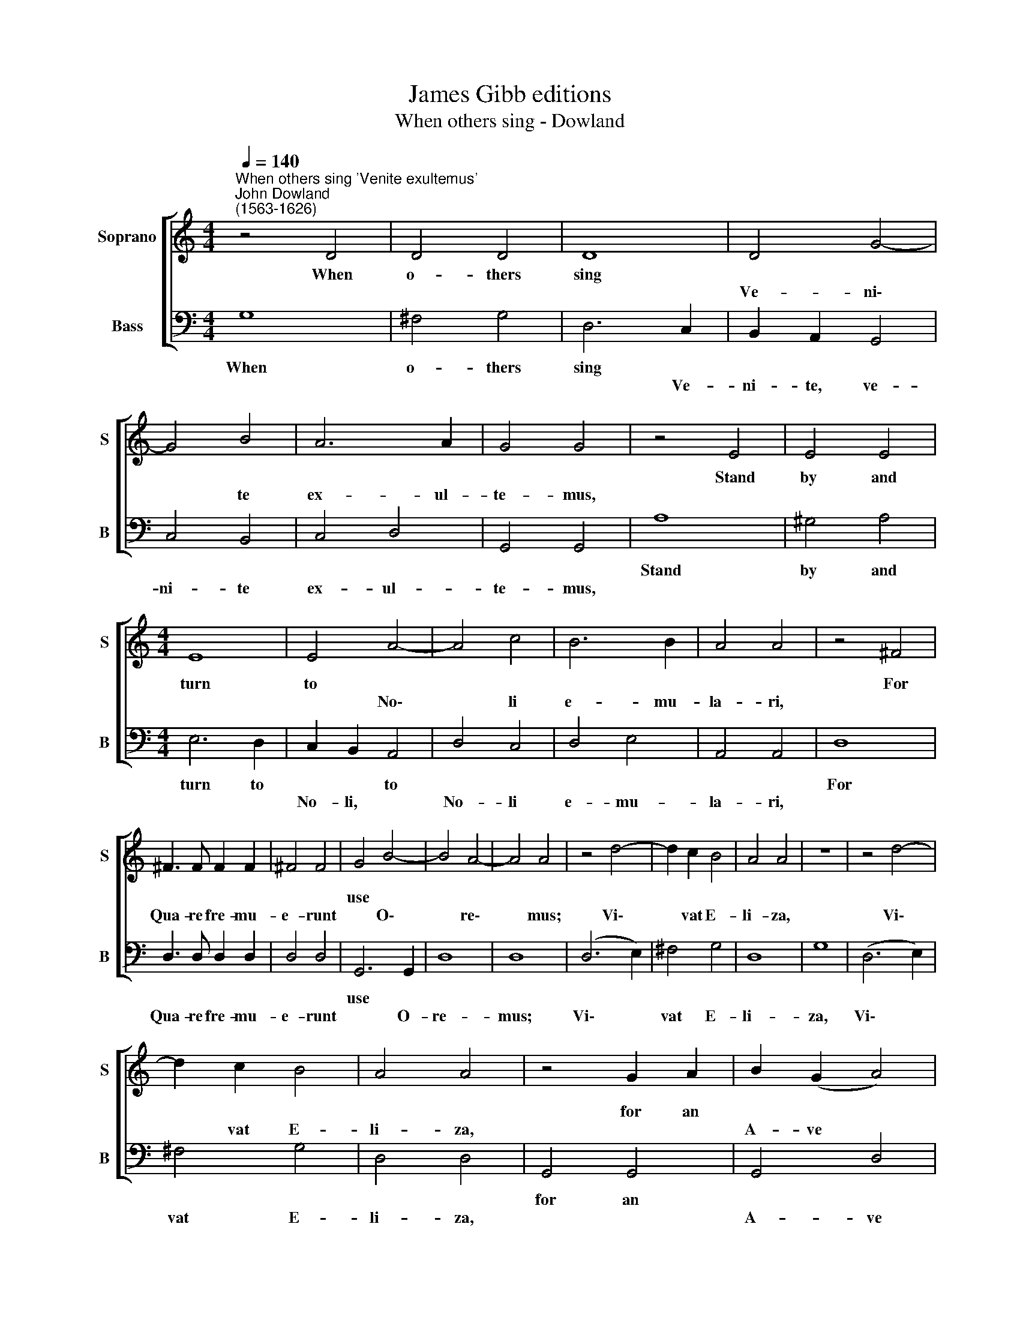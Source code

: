 X:1
T:James Gibb editions
T:When others sing - Dowland
%%score [ 1 2 ]
L:1/8
Q:1/4=140
M:4/4
K:C
V:1 treble nm="Soprano" snm="S"
V:2 bass nm="Bass" snm="B"
V:1
"^When others sing 'Venite exultemus'""^John Dowland\n(1563-1626)" z4 D4 | D4 D4 | D8 | D4 G4- | %4
w: When|o- thers|sing||
w: |||Ve- ni\-|
 G4 B4 | A6 A2 | G4 G4 | z4 E4 | E4 E4 |[M:4/4] E8 | E4 A4- | A4 c4 | B6 B2 | A4 A4 | z4 ^F4 | %15
w: |||Stand|by and|turn|to *||||For|
w: * te|ex- ul-|te- mus,||||* No\-|* li|e- mu-|la- ri,||
 ^F3 F F2 F2 | ^F4 F4 | G4 B4- | B4 A4- | A4 A4 | z4 d4- | d2 c2 B4 | A4 A4 | z8 | z4 d4- | %25
w: ||use *||||||||
w: Qua- re fre- mu-|e- runt|* O\-|* re\-|* mus;|Vi\-|* vat E-|li- za,||Vi\-|
 d2 c2 B4 | A4 A4 | z4 G2 A2 | B2 (G2 A4) | G4 G4 |: z4 E4 | D4 G4 | ^F4 G4 | A4 B4 | c4 B4 | A8 | %36
w: ||for an|||And|teach those|swains that|live a-|bout thy|cell|
w: * vat E-|li- za,||A- ve *|Ma- ri,|||||||
 z4 A4 | B4 (d4- | d2 A2 c4) | B4 (e4- | e2 B2 d4 | c4 B4) | A4 D4 | (E2 ^F2) (G2 A2) | %44
w: To|sing *|||||* when|thou * dost *|
w: |* A\-||men, A\-|||men *||
[Q:1/4=140] B4[Q:1/4=140] A4 |[Q:1/4=140] G8 :| %46
w: pray so|well.|
w: ||
V:2
 G,8 | ^F,4 G,4 | D,6 C,2 | B,,2 A,,2 G,,4 | C,4 B,,4 | C,4 D,4 | G,,4 G,,4 | A,8 | ^G,4 A,4 | %9
w: When|o- thers|sing *|||||Stand|by and|
w: ||* Ve-|ni- te, ve-|ni- te|ex- ul-|te- mus,|||
[M:4/4] E,6 D,2 | C,2 B,,2 A,,4 | D,4 C,4 | D,4 E,4 | A,,4 A,,4 | D,8 | D,3 D, D,2 D,2 | D,4 D,4 | %17
w: turn to|* * to||||For|||
w: |No- li, *|No- li|e- mu-|la- ri,||Qua- re fre- mu-|e- runt|
 G,,6 G,,2 | D,8 | D,8 | (D,6 E,2) | ^F,4 G,4 | D,8 | G,8 | (D,6 E,2) | ^F,4 G,4 | D,4 D,4 | %27
w: use *||||||||||
w: * O-|re-|mus;|Vi\- *|vat E-|li-|za,|Vi\- *|vat E-|li- za,|
 G,,4 G,,4 | G,,4 D,4 | G,,4 G,,4 |: C,8 | B,,4 (A,,2 G,,2) | D,4 (C,2 B,,2) | A,,4 G,,4 | %34
w: for an|||And|teach those *|swains that *|live a-|
w: |A- ve|Ma- ri,|||||
 C,4 G,,4 | D,6 D,2 | (E,4 ^F,4) | (G,6 D,2) | ^F,4 (E,4 | G,4) (C,4- | C,2 G,,2 B,,4 | %41
w: bout thy|cell To|sing *|||||
w: |||A\- *|* men,|* A\-||
 E,,4 G,,4) | D,,4 B,,4 | C,4 E,4 | D,6 D,2 | G,,8 :| %46
w: |* when|thou dost|pray so|well.|
w: |men *||||

